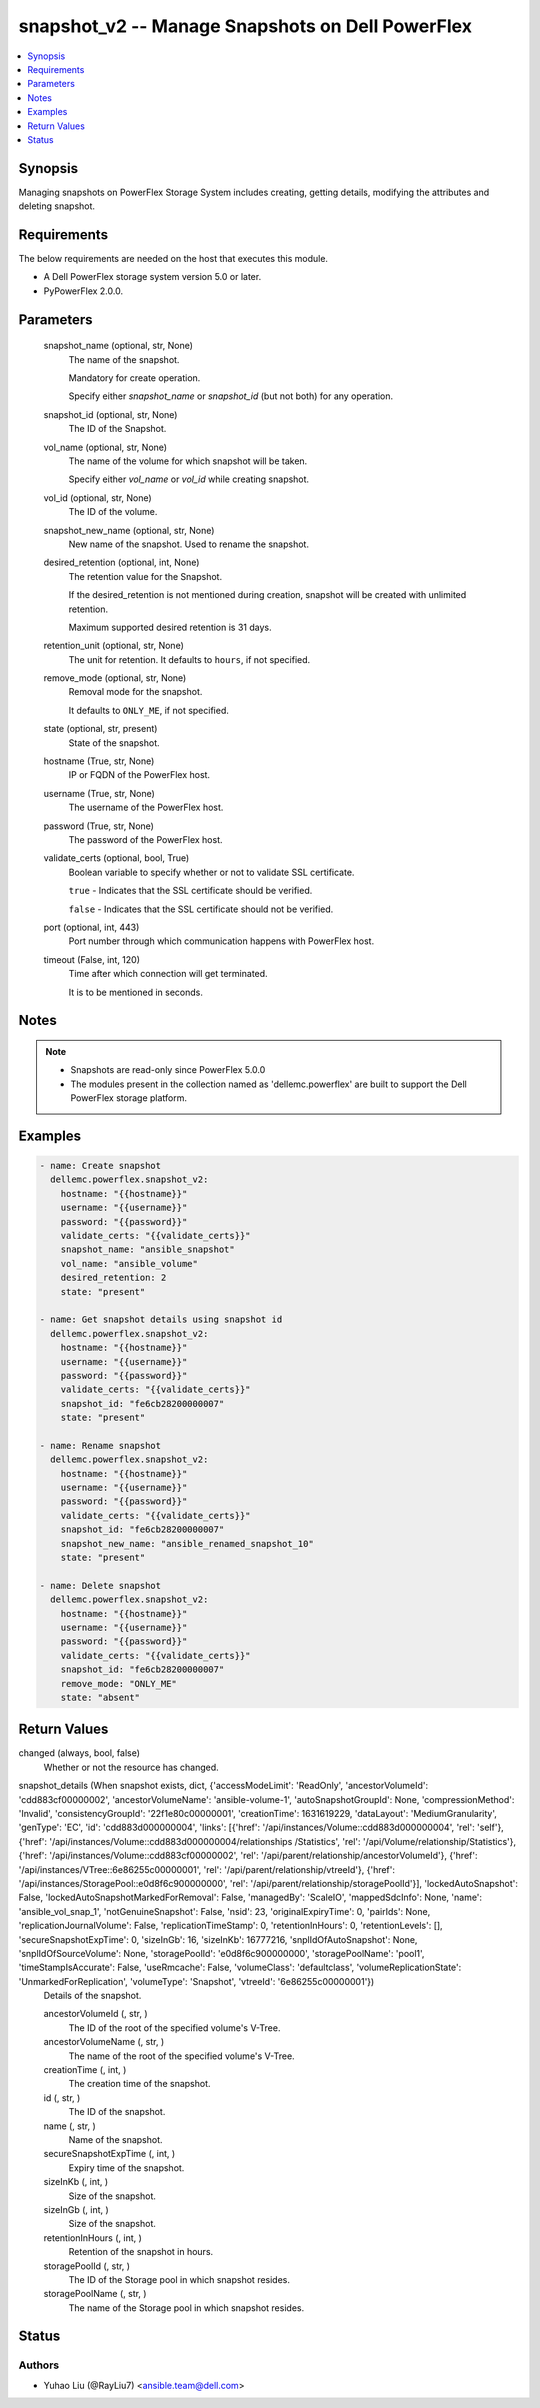 .. _snapshot_v2_module:


snapshot_v2 -- Manage Snapshots on Dell PowerFlex
=================================================

.. contents::
   :local:
   :depth: 1


Synopsis
--------

Managing snapshots on PowerFlex Storage System includes creating, getting details, modifying the attributes and deleting snapshot.



Requirements
------------
The below requirements are needed on the host that executes this module.

- A Dell PowerFlex storage system version 5.0 or later.
- PyPowerFlex 2.0.0.



Parameters
----------

  snapshot_name (optional, str, None)
    The name of the snapshot.

    Mandatory for create operation.

    Specify either :emphasis:`snapshot\_name` or :emphasis:`snapshot\_id` (but not both) for any operation.


  snapshot_id (optional, str, None)
    The ID of the Snapshot.


  vol_name (optional, str, None)
    The name of the volume for which snapshot will be taken.

    Specify either :emphasis:`vol\_name` or :emphasis:`vol\_id` while creating snapshot.


  vol_id (optional, str, None)
    The ID of the volume.


  snapshot_new_name (optional, str, None)
    New name of the snapshot. Used to rename the snapshot.


  desired_retention (optional, int, None)
    The retention value for the Snapshot.

    If the desired\_retention is not mentioned during creation, snapshot will be created with unlimited retention.

    Maximum supported desired retention is 31 days.


  retention_unit (optional, str, None)
    The unit for retention. It defaults to :literal:`hours`\ , if not specified.


  remove_mode (optional, str, None)
    Removal mode for the snapshot.

    It defaults to :literal:`ONLY\_ME`\ , if not specified.


  state (optional, str, present)
    State of the snapshot.


  hostname (True, str, None)
    IP or FQDN of the PowerFlex host.


  username (True, str, None)
    The username of the PowerFlex host.


  password (True, str, None)
    The password of the PowerFlex host.


  validate_certs (optional, bool, True)
    Boolean variable to specify whether or not to validate SSL certificate.

    :literal:`true` - Indicates that the SSL certificate should be verified.

    :literal:`false` - Indicates that the SSL certificate should not be verified.


  port (optional, int, 443)
    Port number through which communication happens with PowerFlex host.


  timeout (False, int, 120)
    Time after which connection will get terminated.

    It is to be mentioned in seconds.





Notes
-----

.. note::
   - Snapshots are read-only since PowerFlex 5.0.0
   - The modules present in the collection named as 'dellemc.powerflex' are built to support the Dell PowerFlex storage platform.




Examples
--------

.. code-block:: yaml+jinja

    
    - name: Create snapshot
      dellemc.powerflex.snapshot_v2:
        hostname: "{{hostname}}"
        username: "{{username}}"
        password: "{{password}}"
        validate_certs: "{{validate_certs}}"
        snapshot_name: "ansible_snapshot"
        vol_name: "ansible_volume"
        desired_retention: 2
        state: "present"

    - name: Get snapshot details using snapshot id
      dellemc.powerflex.snapshot_v2:
        hostname: "{{hostname}}"
        username: "{{username}}"
        password: "{{password}}"
        validate_certs: "{{validate_certs}}"
        snapshot_id: "fe6cb28200000007"
        state: "present"

    - name: Rename snapshot
      dellemc.powerflex.snapshot_v2:
        hostname: "{{hostname}}"
        username: "{{username}}"
        password: "{{password}}"
        validate_certs: "{{validate_certs}}"
        snapshot_id: "fe6cb28200000007"
        snapshot_new_name: "ansible_renamed_snapshot_10"
        state: "present"

    - name: Delete snapshot
      dellemc.powerflex.snapshot_v2:
        hostname: "{{hostname}}"
        username: "{{username}}"
        password: "{{password}}"
        validate_certs: "{{validate_certs}}"
        snapshot_id: "fe6cb28200000007"
        remove_mode: "ONLY_ME"
        state: "absent"



Return Values
-------------

changed (always, bool, false)
  Whether or not the resource has changed.


snapshot_details (When snapshot exists, dict, {'accessModeLimit': 'ReadOnly', 'ancestorVolumeId': 'cdd883cf00000002', 'ancestorVolumeName': 'ansible-volume-1', 'autoSnapshotGroupId': None, 'compressionMethod': 'Invalid', 'consistencyGroupId': '22f1e80c00000001', 'creationTime': 1631619229, 'dataLayout': 'MediumGranularity', 'genType': 'EC', 'id': 'cdd883d000000004', 'links': [{'href': '/api/instances/Volume::cdd883d000000004', 'rel': 'self'}, {'href': '/api/instances/Volume::cdd883d000000004/relationships /Statistics', 'rel': '/api/Volume/relationship/Statistics'}, {'href': '/api/instances/Volume::cdd883cf00000002', 'rel': '/api/parent/relationship/ancestorVolumeId'}, {'href': '/api/instances/VTree::6e86255c00000001', 'rel': '/api/parent/relationship/vtreeId'}, {'href': '/api/instances/StoragePool::e0d8f6c900000000', 'rel': '/api/parent/relationship/storagePoolId'}], 'lockedAutoSnapshot': False, 'lockedAutoSnapshotMarkedForRemoval': False, 'managedBy': 'ScaleIO', 'mappedSdcInfo': None, 'name': 'ansible_vol_snap_1', 'notGenuineSnapshot': False, 'nsid': 23, 'originalExpiryTime': 0, 'pairIds': None, 'replicationJournalVolume': False, 'replicationTimeStamp': 0, 'retentionInHours': 0, 'retentionLevels': [], 'secureSnapshotExpTime': 0, 'sizeInGb': 16, 'sizeInKb': 16777216, 'snplIdOfAutoSnapshot': None, 'snplIdOfSourceVolume': None, 'storagePoolId': 'e0d8f6c900000000', 'storagePoolName': 'pool1', 'timeStampIsAccurate': False, 'useRmcache': False, 'volumeClass': 'defaultclass', 'volumeReplicationState': 'UnmarkedForReplication', 'volumeType': 'Snapshot', 'vtreeId': '6e86255c00000001'})
  Details of the snapshot.


  ancestorVolumeId (, str, )
    The ID of the root of the specified volume's V-Tree.


  ancestorVolumeName (, str, )
    The name of the root of the specified volume's V-Tree.


  creationTime (, int, )
    The creation time of the snapshot.


  id (, str, )
    The ID of the snapshot.


  name (, str, )
    Name of the snapshot.


  secureSnapshotExpTime (, int, )
    Expiry time of the snapshot.


  sizeInKb (, int, )
    Size of the snapshot.


  sizeInGb (, int, )
    Size of the snapshot.


  retentionInHours (, int, )
    Retention of the snapshot in hours.


  storagePoolId (, str, )
    The ID of the Storage pool in which snapshot resides.


  storagePoolName (, str, )
    The name of the Storage pool in which snapshot resides.






Status
------





Authors
~~~~~~~

- Yuhao Liu (@RayLiu7) <ansible.team@dell.com>

